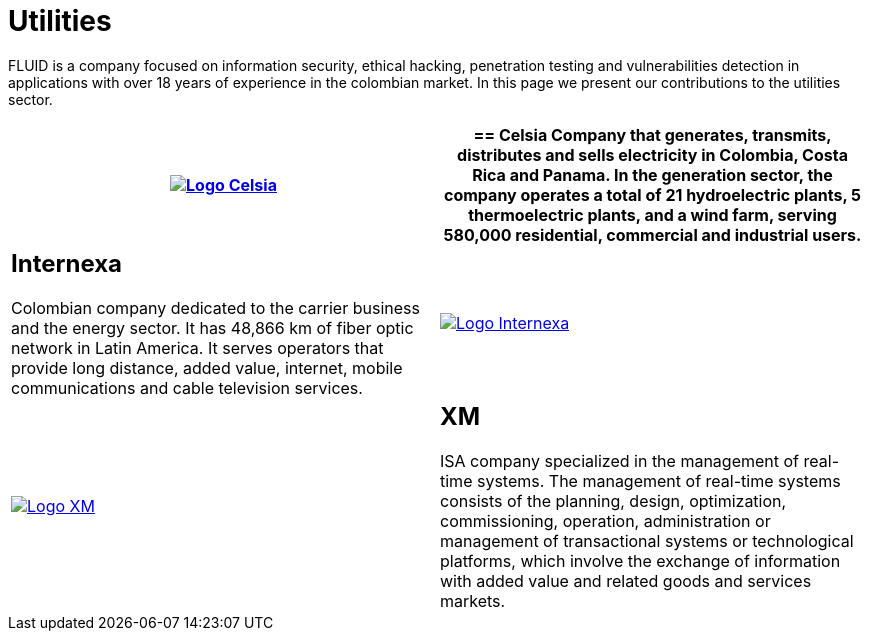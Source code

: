 :slug: customers/utilities/
:category: customers
:description: FLUID is a company focused on information security, ethical hacking, penetration testing and vulnerabilities detection in applications with over 18 years of experience in the colombian market. In this page we present our contributions to the utilities sector.
:keywords: FLUID, Utilities, Security, Ethical Hacking, Information, Pentesting.
:translate: clientes/energia/

= Utilities

{description}

[role="energia tb-alt"]
[cols=2, frame="none"]
|====
^.^a|image:logo-celsia.png[alt="Logo Celsia",link="http://www.celsia.com/"]

a|== Celsia

Company that generates, transmits, distributes and sells electricity
in Colombia, Costa Rica and Panama.
In the generation sector,
the company operates a total of +21+ hydroelectric plants,
+5+ thermoelectric plants,
and a wind farm, serving +580,000 residential+, commercial and industrial users.

a|== Internexa

Colombian company dedicated to the carrier business and the energy sector.
It has +48,866+ km of fiber optic network in Latin America.
It serves operators that provide long distance,
added value, internet, mobile communications and cable television services.

^.^a|image:logo-internexa.png[alt="Logo Internexa",link="http://www.internexa.com/SitePages/Inicio.aspx"]

^.^a|image:logo-xm.png[alt="Logo XM",link="https://www.xm.com.co/corporativo/Paginas/Nuestra-empresa/quienes-somos.aspx"]

a|== XM

+ISA+ company specialized in the management of real-time systems.
The management of real-time systems consists of the planning,
design, optimization, commissioning, operation, administration
or management of transactional systems or technological platforms,
which involve the exchange of information with added value
and related goods and services markets.

|====
